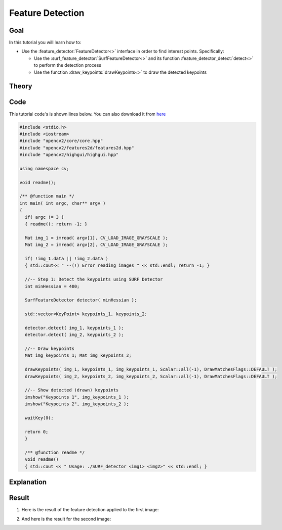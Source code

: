.. _feature_detection:

Feature Detection
******************

Goal
=====

In this tutorial you will learn how to:

.. container:: enumeratevisibleitemswithsquare

   * Use the :feature_detector:`FeatureDetector<>` interface in order to find interest points. Specifically:

     * Use the :surf_feature_detector:`SurfFeatureDetector<>` and its function :feature_detector_detect:`detect<>` to perform the detection process
     * Use the function :draw_keypoints:`drawKeypoints<>` to draw the detected keypoints


Theory
======

Code
====

This tutorial code's is shown lines below. You can also download it from `here <http://code.opencv.org/projects/opencv/repository/revisions/master/raw/samples/cpp/tutorial_code/features2D/SURF_detector.cpp>`_

.. code-block:: cpp

   #include <stdio.h>
   #include <iostream>
   #include "opencv2/core/core.hpp"
   #include "opencv2/features2d/features2d.hpp"
   #include "opencv2/highgui/highgui.hpp"

   using namespace cv;

   void readme();

   /** @function main */
   int main( int argc, char** argv )
   {
     if( argc != 3 )
     { readme(); return -1; }

     Mat img_1 = imread( argv[1], CV_LOAD_IMAGE_GRAYSCALE );
     Mat img_2 = imread( argv[2], CV_LOAD_IMAGE_GRAYSCALE );

     if( !img_1.data || !img_2.data )
     { std::cout<< " --(!) Error reading images " << std::endl; return -1; }

     //-- Step 1: Detect the keypoints using SURF Detector
     int minHessian = 400;

     SurfFeatureDetector detector( minHessian );

     std::vector<KeyPoint> keypoints_1, keypoints_2;

     detector.detect( img_1, keypoints_1 );
     detector.detect( img_2, keypoints_2 );

     //-- Draw keypoints
     Mat img_keypoints_1; Mat img_keypoints_2;

     drawKeypoints( img_1, keypoints_1, img_keypoints_1, Scalar::all(-1), DrawMatchesFlags::DEFAULT );
     drawKeypoints( img_2, keypoints_2, img_keypoints_2, Scalar::all(-1), DrawMatchesFlags::DEFAULT );

     //-- Show detected (drawn) keypoints
     imshow("Keypoints 1", img_keypoints_1 );
     imshow("Keypoints 2", img_keypoints_2 );

     waitKey(0);

     return 0;
     }

     /** @function readme */
     void readme()
     { std::cout << " Usage: ./SURF_detector <img1> <img2>" << std::endl; }

Explanation
============

Result
======

#. Here is the result of the feature detection applied to the first image:

   .. image:: images/Feature_Detection_Result_a.jpg
      :align: center
      :height: 125pt

#. And here is the result for the second image:

   .. image:: images/Feature_Detection_Result_b.jpg
      :align: center
      :height: 200pt


